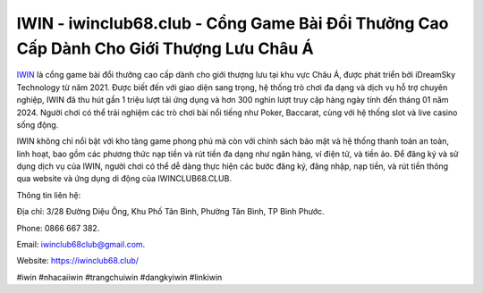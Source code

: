IWIN - iwinclub68.club - Cổng Game Bài Đổi Thưởng Cao Cấp Dành Cho Giới Thượng Lưu Châu Á
===================================

`IWIN <https://iwinclub68.club/>`_ là cổng game bài đổi thưởng cao cấp dành cho giới thượng lưu tại khu vực Châu Á, được phát triển bởi iDreamSky Technology từ năm 2021. Được biết đến với giao diện sang trọng, hệ thống trò chơi đa dạng và dịch vụ hỗ trợ chuyên nghiệp, IWIN đã thu hút gần 1 triệu lượt tải ứng dụng và hơn 300 nghìn lượt truy cập hàng ngày tính đến tháng 01 năm 2024. Người chơi có thể trải nghiệm các trò chơi bài nổi tiếng như Poker, Baccarat, cùng với hệ thống slot và live casino sống động.

IWIN không chỉ nổi bật với kho tàng game phong phú mà còn với chính sách bảo mật và hệ thống thanh toán an toàn, linh hoạt, bao gồm các phương thức nạp tiền và rút tiền đa dạng như ngân hàng, ví điện tử, và tiền ảo. Để đăng ký và sử dụng dịch vụ của IWIN, người chơi có thể dễ dàng thực hiện các bước đăng ký, đăng nhập, nạp tiền, và rút tiền thông qua website và ứng dụng di động của IWINCLUB68.CLUB.

Thông tin liên hệ: 

Địa chỉ: 3/28 Đường Diệu Ông, Khu Phố Tân Bình, Phường Tân Bình, TP Bình Phước. 

Phone: 0866 667 382. 

Email: iwinclub68club@gmail.com. 

Website: https://iwinclub68.club/

#iwin #nhacaiiwin #trangchuiwin #dangkyiwin #linkiwin
